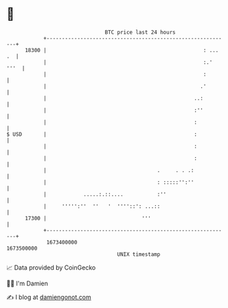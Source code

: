 * 👋

#+begin_example
                                   BTC price last 24 hours                    
               +------------------------------------------------------------+ 
         18300 |                                                   : ... .  | 
               |                                                   :.' '''  | 
               |                                                   :        | 
               |                                                  .'        | 
               |                                                ..:         | 
               |                                                :''         | 
               |                                                :           | 
   $ USD       |                                                :           | 
               |                                                :           | 
               |                                                :           | 
               |                                    .     . . .:            | 
               |                                    : :::::'':''            | 
               |            .....:.::....           :''                     | 
               |     ''''':''  ''   '  ''''::': ...::                       | 
         17300 |                               '''                          | 
               +------------------------------------------------------------+ 
                1673400000                                        1673500000  
                                       UNIX timestamp                         
#+end_example
📈 Data provided by CoinGecko

🧑‍💻 I'm Damien

✍️ I blog at [[https://www.damiengonot.com][damiengonot.com]]
